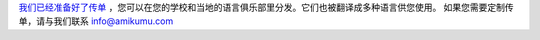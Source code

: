 `我们已经准备好了传单 <https://drive.google.com/drive/folders/1dDB0mvFuLXYycQtA1ZSxgOCJR-2gHAXv?usp=sharing>`_ ，您可以在您的学校和当地的语言俱乐部里分发。它们也被翻译成多种语言供您使用。 如果您需要定制传单，请与我们联系 `info@amikumu.com <mailto:info@amikumu.com>`_
